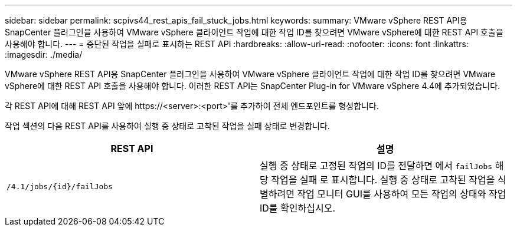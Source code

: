 ---
sidebar: sidebar 
permalink: scpivs44_rest_apis_fail_stuck_jobs.html 
keywords:  
summary: VMware vSphere REST API용 SnapCenter 플러그인을 사용하여 VMware vSphere 클라이언트 작업에 대한 작업 ID를 찾으려면 VMware vSphere에 대한 REST API 호출을 사용해야 합니다. 
---
= 중단된 작업을 실패로 표시하는 REST API
:hardbreaks:
:allow-uri-read: 
:nofooter: 
:icons: font
:linkattrs: 
:imagesdir: ./media/


[role="lead"]
VMware vSphere REST API용 SnapCenter 플러그인을 사용하여 VMware vSphere 클라이언트 작업에 대한 작업 ID를 찾으려면 VMware vSphere에 대한 REST API 호출을 사용해야 합니다. 이러한 REST API는 SnapCenter Plug-in for VMware vSphere 4.4에 추가되었습니다.

각 REST API에 대해 REST API 앞에 \https://<server>:<port>'를 추가하여 전체 엔드포인트를 형성합니다.

작업 섹션의 다음 REST API를 사용하여 실행 중 상태로 고착된 작업을 실패 상태로 변경합니다.

|===
| REST API | 설명 


| `/4.1/jobs/{id}/failJobs` | 실행 중 상태로 고정된 작업의 ID를 전달하면 에서 `failJobs` 해당 작업을 실패 로 표시합니다. 실행 중 상태로 고착된 작업을 식별하려면 작업 모니터 GUI를 사용하여 모든 작업의 상태와 작업 ID를 확인하십시오. 
|===